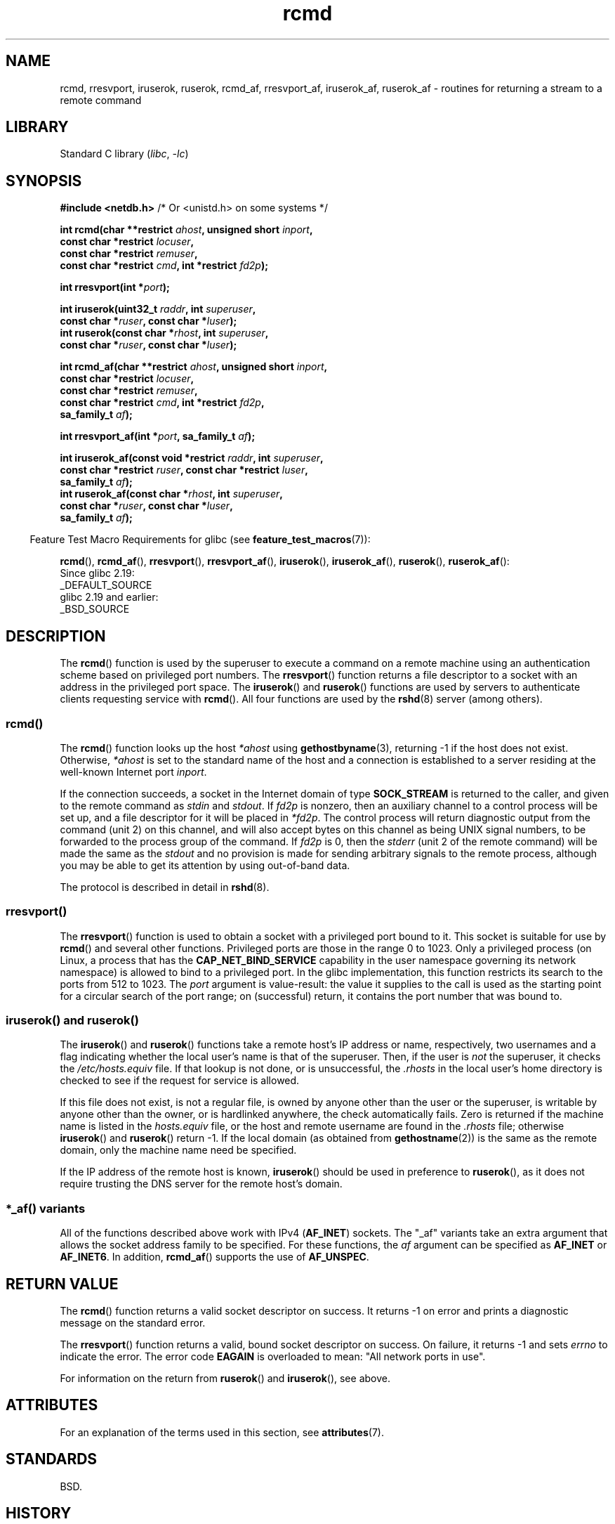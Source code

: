 '\" t
.\"	$NetBSD: rcmd.3,v 1.9 1996/05/28 02:07:39 mrg Exp $
.\"
.\" Copyright (c) 1983, 1991, 1993
.\"	The Regents of the University of California.  All rights reserved.
.\"
.\" SPDX-License-Identifier: BSD-4-Clause-UC
.\"
.\"     @(#)rcmd.3	8.1 (Berkeley) 6/4/93
.\"
.\" Contributed as Linux man page by David A. Holland, 970908
.\" I have not checked whether the Linux situation is exactly the same.
.\"
.\" 2007-12-08, mtk, Converted from mdoc to man macros
.\"
.TH rcmd 3 (date) "Linux man-pages (unreleased)"
.SH NAME
rcmd, rresvport, iruserok, ruserok, rcmd_af,
rresvport_af, iruserok_af, ruserok_af \- routines for returning a
stream to a remote command
.SH LIBRARY
Standard C library
.RI ( libc ,\~ \-lc )
.SH SYNOPSIS
.nf
.BR "#include <netdb.h>    " "/* Or <unistd.h> on some systems */"
.P
.BI "int rcmd(char **restrict " ahost ", unsigned short " inport ,
.BI "            const char *restrict " locuser ,
.BI "            const char *restrict " remuser ,
.BI "            const char *restrict " cmd ", int *restrict " fd2p );
.P
.BI "int rresvport(int *" port );
.P
.BI "int iruserok(uint32_t " raddr ", int " superuser ,
.BI "            const char *" ruser ", const char *" luser );
.BI "int ruserok(const char *" rhost ", int " superuser ,
.BI "            const char *" ruser ", const char *" luser );
.P
.BI "int rcmd_af(char **restrict " ahost ", unsigned short " inport ,
.BI "            const char *restrict " locuser ,
.BI "            const char *restrict " remuser ,
.BI "            const char *restrict " cmd ", int *restrict " fd2p ,
.BI "            sa_family_t " af );
.P
.BI "int rresvport_af(int *" port ", sa_family_t " af );
.P
.BI "int iruserok_af(const void *restrict " raddr ", int " superuser ,
.BI "            const char *restrict " ruser ", const char *restrict " luser ,
.BI "            sa_family_t " af );
.BI "int ruserok_af(const char *" rhost ", int " superuser ,
.BI "            const char *" ruser ", const char *" luser ,
.BI "            sa_family_t " af );
.fi
.P
.RS -4
Feature Test Macro Requirements for glibc (see
.BR feature_test_macros (7)):
.RE
.ad l
.P
.BR rcmd (),
.BR rcmd_af (),
.BR rresvport (),
.BR rresvport_af (),
.BR iruserok (),
.BR iruserok_af (),
.BR ruserok (),
.BR ruserok_af ():
.nf
    Since glibc 2.19:
        _DEFAULT_SOURCE
    glibc 2.19 and earlier:
        _BSD_SOURCE
.fi
.ad
.SH DESCRIPTION
The
.BR rcmd ()
function is used by the superuser to execute a command on
a remote machine using an authentication scheme based
on privileged port numbers.
The
.BR rresvport ()
function
returns a file descriptor to a socket
with an address in the privileged port space.
The
.BR iruserok ()
and
.BR ruserok ()
functions are used by servers
to authenticate clients requesting service with
.BR rcmd ().
All four functions are used by the
.BR rshd (8)
server (among others).
.SS rcmd()
The
.BR rcmd ()
function
looks up the host
.I *ahost
using
.BR gethostbyname (3),
returning \-1 if the host does not exist.
Otherwise,
.I *ahost
is set to the standard name of the host
and a connection is established to a server
residing at the well-known Internet port
.IR inport .
.P
If the connection succeeds,
a socket in the Internet domain of type
.B SOCK_STREAM
is returned to the caller, and given to the remote
command as
.I stdin
and
.IR stdout .
If
.I fd2p
is nonzero, then an auxiliary channel to a control
process will be set up, and a file descriptor for it will be placed
in
.IR *fd2p .
The control process will return diagnostic
output from the command (unit 2) on this channel, and will also
accept bytes on this channel as being UNIX signal numbers, to be
forwarded to the process group of the command.
If
.I fd2p
is 0, then the
.I stderr
(unit 2 of the remote
command) will be made the same as the
.I stdout
and no
provision is made for sending arbitrary signals to the remote process,
although you may be able to get its attention by using out-of-band data.
.P
The protocol is described in detail in
.BR rshd (8).
.SS rresvport()
The
.BR rresvport ()
function is used to obtain a socket with a privileged
port bound to it.
This socket is suitable for use by
.BR rcmd ()
and several other functions.
Privileged ports are those in the range 0 to 1023.
Only a privileged process
(on Linux, a process that has the
.B CAP_NET_BIND_SERVICE
capability in the user namespace governing its network namespace)
is allowed to bind to a privileged port.
In the glibc implementation,
this function restricts its search to the ports from 512 to 1023.
The
.I port
argument is value-result:
the value it supplies to the call is used as the starting point
for a circular search of the port range;
on (successful) return, it contains the port number that was bound to.
.\"
.SS iruserok() and ruserok()
The
.BR iruserok ()
and
.BR ruserok ()
functions take a remote host's IP address or name, respectively,
two usernames and a flag indicating whether the local user's
name is that of the superuser.
Then, if the user is
.I not
the superuser, it checks the
.I /etc/hosts.equiv
file.
If that lookup is not done, or is unsuccessful, the
.I .rhosts
in the local user's home directory is checked to see if the request for
service is allowed.
.P
If this file does not exist, is not a regular file, is owned by anyone
other than the user or the superuser, is writable by anyone other
than the owner, or is hardlinked anywhere, the check automatically fails.
Zero is returned if the machine name is listed in the
.I hosts.equiv
file, or the host and remote username are found in the
.I .rhosts
file; otherwise
.BR iruserok ()
and
.BR ruserok ()
return \-1.
If the local domain (as obtained from
.BR gethostname (2))
is the same as the remote domain, only the machine name need be specified.
.P
If the IP address of the remote host is known,
.BR iruserok ()
should be used in preference to
.BR ruserok (),
as it does not require trusting the DNS server for the remote host's domain.
.SS *_af() variants
All of the functions described above work with IPv4
.RB ( AF_INET )
sockets.
The "_af" variants take an extra argument that allows the
socket address family to be specified.
For these functions, the
.I af
argument can be specified as
.B AF_INET
or
.BR AF_INET6 .
In addition,
.BR rcmd_af ()
supports the use of
.BR AF_UNSPEC .
.SH RETURN VALUE
The
.BR rcmd ()
function
returns a valid socket descriptor on success.
It returns \-1 on error and prints a diagnostic message on the standard error.
.P
The
.BR rresvport ()
function
returns a valid, bound socket descriptor on success.
On failure, it returns \-1 and sets
.I errno
to indicate the error.
The error code
.B EAGAIN
is overloaded to mean: "All network ports in use".
.P
For information on the return from
.BR ruserok ()
and
.BR iruserok (),
see above.
.SH ATTRIBUTES
For an explanation of the terms used in this section, see
.BR attributes (7).
.TS
allbox;
lbx lb lb
l l l.
Interface	Attribute	Value
T{
.na
.nh
.BR rcmd (),
.BR rcmd_af ()
T}	Thread safety	MT-Unsafe
T{
.na
.nh
.BR rresvport (),
.BR rresvport_af ()
T}	Thread safety	MT-Safe
T{
.na
.nh
.BR iruserok (),
.BR ruserok (),
.BR iruserok_af (),
.BR ruserok_af ()
T}	Thread safety	MT-Safe locale
.TE
.SH STANDARDS
BSD.
.SH HISTORY
.TP
.BR iruserok_af ()
.TQ
.BR rcmd_af ()
.TQ
.BR rresvport_af ()
.TQ
.BR ruserok_af ()
glibc 2.2.
.P
Solaris, 4.2BSD.
The "_af" variants are more recent additions,
and are not present on as wide a range of systems.
.SH BUGS
.BR iruserok ()
and
.BR iruserok_af ()
are declared in glibc headers only since glibc 2.12.
.\" Bug filed 25 Nov 2007:
.\" https://www.sourceware.org/bugzilla/show_bug.cgi?id=5399
.SH SEE ALSO
.BR rlogin (1),
.BR rsh (1),
.BR rexec (3),
.BR rexecd (8),
.BR rlogind (8),
.BR rshd (8)

